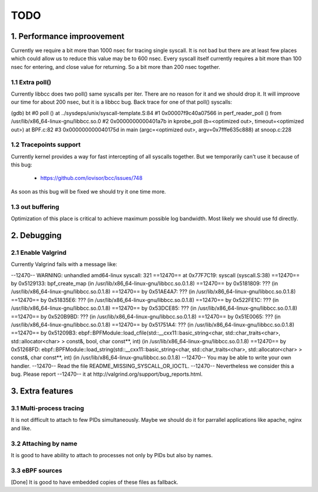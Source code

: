 TODO
#####

1. Performance improovement
============================

Currently we require a bit more than 1000 nsec for tracing single syscall.
It is not bad but there are at least few places which could allow us to
reduce this value may be to 600 nsec. Every syscall itself currently requires
a bit more than 100 nsec for entering, and close value for returning. So a bit
more than 200 nsec together.

1.1 Extra poll()
-----------------

Currently libbcc does two poll() same syscalls per iter. There are no reason for
it and we should drop it. It will improove our time for about 200 nsec, but it
is a libbcc bug. Back trace for one of that poll() syscalls:

(gdb) bt
#0  poll () at ../sysdeps/unix/syscall-template.S:84
#1  0x00007f9c40a07566 in perf_reader_poll () from /usr/lib/x86_64-linux-gnu/libbcc.so.0
#2  0x0000000000401a7b in kprobe_poll (b=<optimized out>, timeout=<optimized out>) at BPF.c:82
#3  0x000000000040175d in main (argc=<optimized out>, argv=0x7fffe635c888) at snoop.c:228

1.2 Tracepoints support
------------------------

Currently kernel provides a way for fast intercepting of all syscalls together.
But we temporarily can't use it because of this bug:

    - https://github.com/iovisor/bcc/issues/748

As soon as this bug will be fixed we should try it one time more.

1.3 out buffering
------------------

Optimization of this place is critical to achieve maximum possible log
bandwidth. Most likely we should use fd directly.


2. Debugging
=============

2.1 Enable Valgrind
--------------------

Currently Valgrind fails with a message like:

--12470-- WARNING: unhandled amd64-linux syscall: 321
==12470==    at 0x77F7C19: syscall (syscall.S:38)
==12470==    by 0x5129133: bpf_create_map (in /usr/lib/x86_64-linux-gnu/libbcc.so.0.1.8)
==12470==    by 0x5181809: ??? (in /usr/lib/x86_64-linux-gnu/libbcc.so.0.1.8)
==12470==    by 0x51AE4A7: ??? (in /usr/lib/x86_64-linux-gnu/libbcc.so.0.1.8)
==12470==    by 0x51835E6: ??? (in /usr/lib/x86_64-linux-gnu/libbcc.so.0.1.8)
==12470==    by 0x522FE1C: ??? (in /usr/lib/x86_64-linux-gnu/libbcc.so.0.1.8)
==12470==    by 0x53DCE85: ??? (in /usr/lib/x86_64-linux-gnu/libbcc.so.0.1.8)
==12470==    by 0x520B9BD: ??? (in /usr/lib/x86_64-linux-gnu/libbcc.so.0.1.8)
==12470==    by 0x51E0065: ??? (in /usr/lib/x86_64-linux-gnu/libbcc.so.0.1.8)
==12470==    by 0x51751A4: ??? (in /usr/lib/x86_64-linux-gnu/libbcc.so.0.1.8)
==12470==    by 0x51209B3: ebpf::BPFModule::load_cfile(std::__cxx11::basic_string<char, std::char_traits<char>, std::allocator<char> > const&, bool, char const**, int) (in /usr/lib/x86_64-linux-gnu/libbcc.so.0.1.8)
==12470==    by 0x51268FD: ebpf::BPFModule::load_string(std::__cxx11::basic_string<char, std::char_traits<char>, std::allocator<char> > const&, char const**, int) (in /usr/lib/x86_64-linux-gnu/libbcc.so.0.1.8)
--12470-- You may be able to write your own handler.
--12470-- Read the file README_MISSING_SYSCALL_OR_IOCTL.
--12470-- Nevertheless we consider this a bug.  Please report
--12470-- it at http://valgrind.org/support/bug_reports.html.

3. Extra features
==================

3.1 Multi-process tracing
--------------------------

It is not difficult to attach to few PIDs simultaneously. Maybe we should do
it for parrallel applications like apache, nginx and like.

3.2 Attaching by name
----------------------

It is good to have ability to attach to processes not only by PIDs but also by
names.

3.3 eBPF sources
-----------------

[Done] It is good to have embedded copies of these files as fallback.
